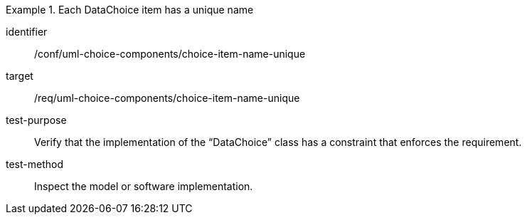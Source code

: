 [abstract_test]
.Each DataChoice item has a unique name
====
[%metadata]
identifier:: /conf/uml-choice-components/choice-item-name-unique

target:: /req/uml-choice-components/choice-item-name-unique

test-purpose:: Verify that the implementation of the “DataChoice” class has a constraint that enforces the requirement.

test-method:: Inspect the model or software implementation.
====
